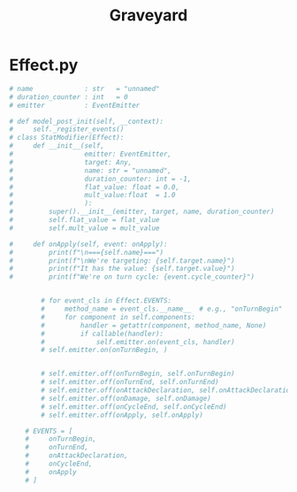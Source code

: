 #+title: Graveyard

* Effect.py
#+begin_src python
# name             : str   = "unnamed"
# duration_counter : int   = 0
# emitter          : EventEmitter

# def model_post_init(self, __context):
#     self._register_events()
# class StatModifier(Effect):
#     def __init__(self,
#                  emitter: EventEmitter,
#                  target: Any,
#                  name: str = "unnamed",
#                  duration_counter: int = -1,
#                  flat_value: float = 0.0,
#                  mult_value:float  = 1.0
#                  ):
#         super().__init__(emitter, target, name, duration_counter)
#         self.flat_value = flat_value
#         self.mult_value = mult_value

#     def onApply(self, event: onApply):
#         print(f"\n==={self.name}===")
#         print(f"\nWe're targeting: {self.target.name}")
#         print(f"It has the value: {self.target.value}")
#         print(f"We're on turn cycle: {event.cycle_counter}")


        # for event_cls in Effect.EVENTS:
        #     method_name = event_cls.__name__  # e.g., "onTurnBegin"
        #     for component in self.components:
        #         handler = getattr(component, method_name, None)
        #         if callable(handler):
        #             self.emitter.on(event_cls, handler)
        # self.emitter.on(onTurnBegin, )


        # self.emitter.off(onTurnBegin, self.onTurnBegin)
        # self.emitter.off(onTurnEnd, self.onTurnEnd)
        # self.emitter.off(onAttackDeclaration, self.onAttackDeclaration)
        # self.emitter.off(onDamage, self.onDamage)
        # self.emitter.off(onCycleEnd, self.onCycleEnd)
        # self.emitter.off(onApply, self.onApply)

    # EVENTS = [
    #     onTurnBegin,
    #     onTurnEnd,
    #     onAttackDeclaration,
    #     onCycleEnd,
    #     onApply
    # ]

#+end_src
